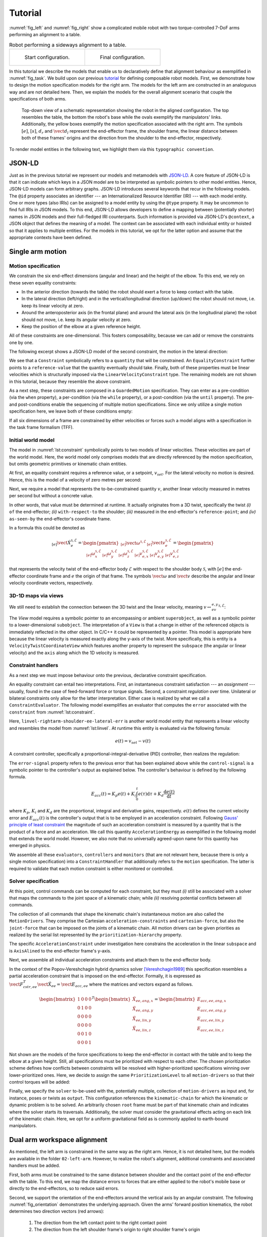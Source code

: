 ========
Tutorial
========

:numref:`fig_left` and :numref:`fig_right` show a complicated mobile robot with two torque-controlled 7-DoF arms performing an alignment to a table.

.. list-table:: Robot performing a sideways alignment to a table.

    * - .. _fig_left:
        .. figure:: _static/left.png

           Start configuration.

      - .. _fig_right:
        .. figure:: _static/centre.png

           Final configuration.

In this tutorial we describe the models that enable us to declaratively define that alignment behaviour as exemplified in :numref:`fig_task`.
We build upon our previous `tutorial <https://github.com/comp-rob2b/modelling-tutorial>`_ for defining composable robot models.
First, we demonstrate how to design the motion specification models for the right arm.
The models for the left arm are constructed in an analoguous way and are not detailed here.
Then, we explain the models for the overall alignment scenario that couple the specifications of both arms.

.. _fig_task:
.. figure:: _static/robot.webp

  Top-down view of a schematic representation showing the robot in the aligned configuration.
  The top resembles the table, the bottom the robot's base while the ovals exemplify the manipulators' links.
  Additionally, the yellow boxes exemplify the motion specification associated with the right arm.
  The symbols :math:`[e]`, :math:`[s]`, :math:`d_r` and :math:`\vect{d}_l` represent the end-effector frame, the shoulder frame, the linear distance between both of these frames' origins and the direction from the shoulder to the end-effector, respectively.

To render model entities in the following text, we highlight them via this ``typographic convention``.


JSON-LD
=======

Just as in the previous tutorial we represent our models and metamodels with `JSON-LD <https://www.w3.org/TR/json-ld/>`_.
A core feature of JSON-LD is that it can indicate which keys in a JSON model are to be interpreted as symbolic pointers to other model entities.
Hence, JSON-LD models can form arbitrary graphs.
JSON-LD introduces several keywords that recur in the following models.
The ``@id`` property associates an identifier --- an Internationalized Resource Identifier (IRI) --- with each model entity.
One or more types (also IRIs) can be assigned to a model entity by using the ``@type`` property.
It may be uncommon to find full IRIs in JSON models.
To this end, JSON-LD allows developers to define a mapping between (potentially shorter) names in JSON models and their full-fledged IRI counterparts.
Such information is provided via JSON-LD's ``@context``, a JSON object that defines the meaning of a model.
The context can be associated with each individual entity or hoisted so that it applies to multiple entities.
For the models in this tutorial, we opt for the latter option and assume that the appropriate contexts have been defined.


Single arm motion
=================

Motion specification
--------------------

We constrain the six end-effect dimensions (angular and linear) and the height of the elbow.
To this end, we rely on these seven equality constraints:

* In the anterior direction (towards the table) the robot should exert a force to keep contact with the table.
* In the lateral direction (left/right) and in the vertical/longitudinal direction (up/down) the robot should not move, i.e. keep its linear velocity at zero.
* Around the anteroposterior axis (in the frontal plane) and around the lateral axis (in the longitudinal plane) the robot should not move, i.e. keep its angular velocity at zero.
* Keep the position of the elbow at a given reference height.

All of these constraints are one-dimensional.
This fosters composability, because we can add or remove the constraints one by one.

The following excerpt shows a JSON-LD model of the second constraint, the motion in the lateral direction:

.. _lst:constraint:

.. code-block:: json
    :linenos:
    :caption: Example of an equality-constrained velocity.

    {
        "@id": "cstr-linvel-rightarm-shoulder-ee-lateral",
        "@type": [ "Constraint", "EqualityConstraint", "LinearVelocityConstraint" ],
        "quantity": "linvel-rightarm-shoulder-ee-lateral",
        "reference-value": "linvel-rightarm-shoulder-ee-lateral-ref"
    }

We see that a ``Constraint`` symbolically refers to a ``quantity`` that will be constrained.
An ``EqualityConstraint`` further points to a ``reference-value`` that the quantity eventually should take.
Finally, both of these properties must be linear velocities which is structurally imposed via the ``LinearVelocityConstraint`` type.
The remaining models are not shown in this tutorial, because they resemble the above constraint.

As a next step, these constraints are composed in a ``GuardedMotion`` specification.
They can enter as a pre-condition (via the ``when`` property), a per-condition (via the ``while`` property), or a post-condition (via the ``until`` property).
The pre- and post-conditions enable the sequencing of multiple motion specifications.
Since we only utilize a single motion specification here, we leave both of these conditions empty:

.. code-block:: json
    :linenos:
    :caption: A guarded motion composes a set of constraints.

    {
        "@id": "motion-rightarm",
        "@type": "GuardedMotion",
        "when": [],
        "while": [
            "cstr-frc-rightarm-ee-anteroposterior",
            "cstr-linvel-rightarm-shoulder-ee-vertical",
            "cstr-pos-rightarm-platform-elbow-height",
            "cstr-angvel-rightarm-shoulder-ee-anteroposterior",
            "cstr-angvel-rightarm-shoulder-ee-lateral",
            "cstr-linvel-rightarm-shoulder-ee-lateral"
        ],
        "until": []
    }

If all six dimensions of a frame are constrained by either velocities or forces such a model aligns with a specification in the task frame formalism (TFF).


Initial world model
-------------------

The model in :numref:`lst:constraint` symbolically points to two models of linear velocities.
These velocities are part of the world model.
Here, the world model only comprises models that are directly referenced by the motion specification, but omits geometric primitives or kinematic chain entities.

At first, an equality constraint requires a reference value, or a setpoint, :math:`v_{set}`.
For the lateral velocity no motion is desired.
Hence, this is the model of a velocity of zero metres per second:

.. code-block:: json
    :linenos:
    :caption: Model of a setpoint for the lateral velocity.

    {
        "@id": "linvel-rightarm-shoulder-ee-lateral-ref",
        "@type": [ "Quantity", "LinearVelocity" ],
        "quantity-kind": "LinearVelocity",
        "unit": "M-PER-SEC",
        "value": "0.0"
    }

Next, we require a model that represents the to-be-constrained quantity :math:`v`, another linear velocity measured in metres per second but without a concrete value.

.. _lst:linvel:

.. code-block:: json
    :linenos:
    :caption: Model of the "measured" lateral velocity.

    {
        "@id": "linvel-rightarm-shoulder-ee-lateral",
        "@type": [ "Quantity", "LinearVelocity" ],
        "quantity-kind": "LinearVelocity",
        "unit": "M-PER-SEC"
    }

In other words, that value must be determined at runtime.
It actually originates from a 3D twist, specifically the twist *(i)* ``of`` the end-effector; *(ii)* ``with-respect-to`` the shoulder; *(iii)* measured in the end-effector's ``reference-point``; and *(iv)* ``as-seen-by`` the end-effector's coordinate frame.

.. code-block:: json
    :linenos:
    :caption: Model of a 3D twist and its coordinate representation.

    {
        "@id": "twist-rightarm-shoulder-ee-ee",
        "@type": [ "VelocityTwist", "VelocityTwistCoordinate", "VectorXYZ" ],
        "of": "link-rightarm-ee",
        "with-respect-to": "link-rightarm-shoulder",
        "quantity-kind": [ "AngularVelocity", "LinearVelocity", "VectorXYZ" ],
        "reference-point": "point-rightarm-ee-origin",
        "as-seen-by": "frame-rightarm-ee",
        "unit": [ "RAD-PER-SEC", "M-PER-SEC" ]
    }

In a formula this could be denoted as

.. math::

  {}_{[e]}\dot{\vect{X}}_e^{\mathcal{S},\mathcal{E}}
  = \begin{pmatrix}
      {}_{[e]}\vect{\omega}^{\mathcal{S},\mathcal{E}} &
      {}_{[e]}\vect{v}_e^{\mathcal{S},\mathcal{E}}
    \end{pmatrix}
  = \begin{pmatrix}
      {}_{[e]}\omega_x^{\mathcal{S},\mathcal{E}} &
      {}_{[e]}\omega_y^{\mathcal{S},\mathcal{E}} &
      {}_{[e]}\omega_z^{\mathcal{S},\mathcal{E}} &
      {}_{[e]}v_{e,x}^{\mathcal{S},\mathcal{E}} &
      {}_{[e]}v_{e,y}^{\mathcal{S},\mathcal{E}} &
      {}_{[e]}v_{e,z}^{\mathcal{S},\mathcal{E}}
    \end{pmatrix}

that represents the velocity twist of the end-effector body :math:`\mathcal{E}` with respect to the shoulder body :math:`\mathcal{S}`, with :math:`[e]` the end-effector coordinate frame and :math:`e` the origin of that frame.
The symbols :math:`\vect{\omega}` and :math:`\vect{v}` describe the angular and linear velocity coordinate vectors, respectively.


3D-1D maps via views
--------------------

We still need to establish the connection between the 3D twist and the linear velocity, meaning :math:`v \leftrightarrow {}_ev_{e,y}^{\mathcal{S},\mathcal{E}}`:

.. code-block:: json
    :linenos:
    :caption: Model of a view into a 3D twist.

    {
        "@id": "view-linvel-rightarm-shoulder-ee-horiz",
        "@type": [ "View", "VelocityTwistCoordinateView" ],
        "superobject": "twist-rightarm-shoulder-ee-ee",
        "subobject": "linvel-rightarm-shoulder-ee-horiz",
        "subspace": "linear-velocity",
        "axis": "y"
    }

The `View` model requires a symbolic pointer to an encompassing or ambient ``superobject``, as well as a symbolic pointer to a lower-dimensional ``subobject``.
The interpretation of a ``View`` is that a change in either of the referenced objects is immediately reflected in the other object.
In C/C++ it could be represented by a pointer.
This model is appropriate here because the linear velocity is measured exactly along the y-axis of the twist.
More specifically, this is entity is a ``VelocityTwistCoordinateView`` which features another property to represent the ``subspace`` (the angular or linear velocity) and the ``axis`` along which the 1D velocity is measured.


Constraint handlers
-------------------

As a next step we must impose behaviour onto the previous, declarative constraint specification.

An equality constraint can entail two interpretations.
First, an instantaneous constraint satisfaction --- an *assignment* --- usually, found in the case of feed-forward force or torque signals.
Second, a constraint *regulation* over time.
Unilateral or bilateral constraints only allow for the latter interpretation.
Either case is realized by what we call a ``ConstraintEvaluator``.
The following model exemplifies an evaluator that computes the ``error`` associated with the ``constraint`` from :numref:`lst:constraint`.

.. code-block:: json
    :linenos:
    :caption: Constraint evaluator that represents an error computation.

    {
        "@id": "eval-linvel-rightarm-shoulder-ee-lateral",
        "@type": [ "ConstraintEvaluator", "ErrorEvaluator" ],
        "constraint": "cstr-linvel-rightarm-shoulder-ee-lateral",
        "error": "linvel-rightarm-shoulder-ee-lateral-err"
    }

Here, ``linvel-rightarm-shoulder-ee-lateral-err`` is another world model entity that represents a linear velocity and resembles the model from :numref:`lst:linvel`.
At runtime this entity is evaluated via the following fomula:

.. math::

  e(t) = v_{set} - v(t)

A constraint controller, specifically a proportional-integral-derivative (PID) controller, then realizes the regulation:

.. code-block:: json
    :linenos:
    :caption: Model of a constraint controller to compute an acceleration energy.

    {
        "@id": "ctrl-linvel-rightarm-shoulder-ee-lateral",
        "@type": [ "Controller", "ProportionalIntegralDerivative" ],
        "error-signal": "linvel-rightarm-shoulder-ee-lateral-err",
        "control-signal": "eacc-rightarm-shoulder-ee-lin-y",
        "proportional-gain": "5.0",
        "integral-gain": "1.0",
        "derivative-gain": "3.0"
    }


The ``error-signal`` property refers to the previous error that has been explained above while the ``control-signal`` is a symbolic pointer to the controller's output as explained below.
The controller's behaviour is defined by the following formula.

.. math::

  E_{acc}(t) = K_p e(t) + K_i \int_0^t e(\tau) \mathrm{d}\tau + K_d \frac{\mathrm{d}e(t)}{\mathrm{d}t}

where :math:`K_p`, :math:`K_i` and :math:`K_d` are the proportional, integral and derivative gains, respectively.
:math:`e(t)` defines the current velocity error and :math:`E_{acc}(t)` is the controller's output that is to be employed in an acceleration constraint.
Following `Gauss' principle of least constraint <https://en.wikipedia.org/wiki/Gauss%27s_principle_of_least_constraint>`_ the magnitude of such an acceleration constraint is measured by a quantity that is the product of a force and an acceleration.
We call this quantity ``AccelerationEnergy`` as exemplified in the following model that extends the world model.
However, we also note that no universally agreed-upon name for this quantity has emerged in physics.

.. code-block:: json
    :linenos:
    :caption: An acceleration constraint, the output of the constraint controller.

    {
        "@id": "eacc-rightarm-shoulder-ee-lin-y",
        "@type": [ "Quantity", "AccelerationEnergy" ],
        "quantity-kind": "AccelerationEnergy",
        "unit": "N-M2-PER-SEC2"
    }


We assemble all these ``evaluators``, ``controllers`` and ``monitors`` (that are not relevant here, because there is only a single motion specification) into a ``ConstraintHandler`` that additionally refers to the ``motion`` specification.
The latter is required to validate that each motion constraint is either monitored or controlled.

.. code-block:: json
    :linenos:
    :caption: A constraint handler to assemble controllers and monitors.

    {
        "@id": "cstr-rightarm",
        "@type": "ConstraintHandler",
        "motion": "motion-rightarm",
        "evaluators": [
            "eval-frc-rightarm-ee-anteroposterior",
            "eval-linvel-rightarm-shoulder-ee-vertical",
            "eval-pos-rightarm-platform-elbow-height",
            "eval-angvel-rightarm-shoulder-ee-anteroposterior",
            "eval-angvel-rightarm-shoulder-ee-lateral",
            "eval-linvel-rightarm-shoulder-ee-lateral"
        ],
        "monitors": [],
        "controllers": [
            "ctrl-linvel-rightarm-shoulder-ee-vertical",
            "ctrl-pos-rightarm-platform-elbow-height",
            "ctrl-angvel-rightarm-shoulder-ee-anteroposterior",
            "ctrl-angvel-rightarm-shoulder-ee-lateral",
            "ctrl-linvel-rightarm-shoulder-ee-lateral"
        ]
    }


Solver specification
--------------------

At this point, control commands can be computed for each constraint, but they must *(i)* still be associated with a solver that maps the commands to the joint space of a kinematic chain; while *(ii)* resolving potential conflicts between all commands.

The collection of all commands that shape the kinematic chain's instantaneous motion are also called the ``MotionDrivers``.
They comprise the Cartesian ``acceleration-constraints`` and ``cartesian-force``, but also the ``joint-force`` that can be imposed on the joints of a kinematic chain.
All motion drivers can be given priorities as realized by the serial list represented by the ``prioritization-hierarchy`` property.

.. code-block:: json
    :linenos:
    :caption: The inputs of a solver, also known as the motion drivers.

    {
        "@id": "drv-rightarm",
        "@type": "MotionDrivers",
        "acceleration-constraint": [
            "spec-acc-rightarm-ee"
        ],
        "cartesian-force": [
            "spec-frc-rightarm-ee-z",
            "spec-frc-rightarm-elbow"
        ],
        "joint-force": [],
        "prioritization-hierarchy": [
            "prio-rightarm"
        ]
    }

The specific ``AccelerationConstraint`` under investigation here constrains the acceleration in the linear ``subspace`` and is ``AxisAlined`` to the end-effector frame's y-axis.

.. code-block:: json
    :linenos:
    :caption: A single axis-aligned acceleration constraint.

    {
        "@id": "acc-cstr-rightarm-shoulder-ee-lin-y",
        "@type": [ "AccelerationConstraint", "AxisAligned" ],
        "subspace": "linear-acceleration",
        "axis": "y",
        "acceleration-energy": "eacc-rightarm-shoulder-ee-lin-y"
    }

Next, we assemble all individual acceleration constraints and attach them to the end-effector body.

.. code-block:: json
    :linenos:
    :caption: A collection of acceleration constraints.

    {
        "@id": "spec-acc-rightarm-ee",
        "@type": "AccelerationConstraintSpecification",
        "constraints": [
            "acc-cstr-rightarm-shoulder-ee-lin-y",
            "acc-cstr-rightarm-shoulder-ee-ang-x",
            "acc-cstr-rightarm-shoulder-ee-ang-y",
            "acc-cstr-rightarm-shoulder-ee-lin-z"
        ],
        "attached-to": "link-rightarm-ee"
    }

In the context of the Popov-Vereshchagin hybrid dynamics solver [Vereshchagin1989]_ this specification resembles a partial acceleration constraint that is imposed on the end-effector.
Formally, it is expressed as :math:`\vect{F}_{cstr,ee}^T \ddot{\vect{X}}_{ee} = \vect{E}_{acc,ee}` where the matrices and vectors expand as follows.

.. math::

  \begin{bmatrix}
    1 & 0 & 0 & 0 \\
    0 & 1 & 0 & 0 \\
    0 & 0 & 0 & 0 \\
    0 & 0 & 0 & 0 \\
    0 & 0 & 1 & 0 \\
    0 & 0 & 0 & 1
  \end{bmatrix}^T
  \begin{bmatrix}
    \ddot{X}_{ee,ang,x} \\
    \ddot{X}_{ee,ang,y} \\
    \ddot{X}_{ee,lin,y} \\
    \ddot{X}_{ee,lin,z}
  \end{bmatrix}
  =
  \begin{bmatrix}
    E_{acc,ee,ang,x} \\
    E_{acc,ee,ang,y} \\
    E_{acc,ee,lin,y} \\
    E_{acc,ee,lin,z}
  \end{bmatrix}

Not shown are the models of the force specifications to keep the end-effector in contact with the table and to keep the elbow at a given height.
Still, all specifications must be prioritized with respect to each other.
The chosen prioritization scheme defines how conflicts between constraints will be resolved with higher-prioritized specifications winning over lower-prioritized ones.
Here, we decide to assign the same ``PrioritizationLevel`` to all ``motion-drivers`` so that their control torques will be added:

.. code-block:: json
    :linenos:
    :caption: The motion drivers in a single prioritization level have the same priority.

    {
        "@id": "prio-rightarm",
        "@type": "PrioritizationLevel",
        "motion-drivers": [
            "spec-acc-rightarm-ee",
            "spec-frc-rightarm-ee-z",
            "spec-frc-rightarm-elbow"
        ]
    }

Finally, we specify the ``solver`` to-be-used with the, potentially multiple, collection of ``motion-drivers`` as input and, for instance, poses or twists as ``output``.
This configuration references the ``kinematic-chain`` for which the kinematic or dynamic problem is to be solved.
An arbitrarily chosen ``root`` frame must be part of that kinematic chain and indicates where the solver starts its traversals.
Additionally, the solver must consider the gravitational effects acting on each link of the kinematic chain.
Here, we opt for a uniform gravitational field as is commonly applied to earth-bound manipulators.

.. code-block:: json
    :linenos:
    :caption: Composing a solver with its input and output arguments.

    {
        "@id": "slv-rightarm",
        "@type": "SolverWithInputAndOutput",
        "motion-drivers": [ "drv-rightarm" ],
        "output": [
            "pose-rightarm-elbow-ee",
            "twist-rightarm-shoulder-ee"
        ],
        "kinematic-chain": "chain-rightarm",
        "root": "frame-rightarm-shoulder",
        "gravity": "earth-uniform-gravitational-field",
        "solver": "AccelerationConstrainedHybridDynamicsAlgorithm"
    }


Dual arm workspace alignment
============================

As mentioned, the left arm is constrained in the same way as the right arm.
Hence, it is not detailed here, but the models are available in the folder ``02-left-arm``.
However, to realize the robot's alignment, additional constraints and associated handlers must be added.

First, both arms must be constrained to the same distance between shoulder and the contact point of the end-effector with the table.
To this end, we map the distance errors to forces that are either applied to the robot's mobile base or directly to the end-effectors, so to reduce said errors.

Second, we support the orientation of the end-effectors around the vertical axis by an angular constraint.
The following :numref:`fig_orientation` demonstrates the underlying approach.
Given the arms' forward position kinematics, the robot determines two direction vectors (red arrows):

  1. The direction from the left contact point to the right contact point

  2. The direction from the left shoulder frame's origin to right shoulder frame's origin

Now, it can determine the angle (in the horizontal plane) between those two direction vectors.
The inverse of that angle is then the reference value of the angular equality constraint around the vertical axis.

.. _fig_orientation:
.. figure:: _static/orientation.webp

  Geometric setup to determine the angle :math:`\alpha` to orient the end-effectors around the vertical axis.

Apart from the overall approach we don't discuss the model here, but focus on the explanation of the distance constraint.


Motion specification
--------------------

For the right arm the underlying constraint is given by the following model (:math:`d_{min} \le d \le d_{max}`).

.. code-block:: json
    :linenos:
    :caption: A bilateral constraint on a linear distance.

    {
        "@id": "cstr-dist-rightarm-shoulder-ee",
        "@type": [ "Constraint", "BilateralConstraint", "LinearDistanceConstraint" ],
        "quantity": "dist-rightarm-shoulder-ee",
        "lower-threshold": "dist-rightarm-shoulder-ee-lower",
        "upper-threshold": "dist-rightarm-shoulder-ee-upper"
    }

In contrast to the equality constraint before, this model exemplifies a ``BilateralConstraint``, or "tube", with a ``lower-threshold`` and an ``upper-threshold`` that the constrained ``quantity`` should eventually lie in between.


Initial world model
-------------------

The referenced entities again are part of the world model.
At first, we require a ``LinearDistance`` distance (:math:`d`) with its associated QUDT ``quantity-kind``.
In general, a linear distance can be measured ``between-entities`` that comprise geometric primitives such as points, lines or planes.
In this case, we narrow the selection of the allowed primitives to points via the ``PointToPointDistance`` type and demand for the coordinate representation to be measured in metres.
Notice, that a distance is *(i)* a scalar quantity; and *(ii)* invariant with respect to a chosen coordinate frame and, hence, does **not** require an ``as-seen-by`` property that references a frame.

.. code-block:: json
    :linenos:
    :caption: A linear distance together with its coordinate representation.

    {
        "@id": "dist-rightarm-shoulder-ee",
        "@type": [ "Quantity", "LinearDistance", "PointToPointDistance", "LinearDistanceCoordinate" ],
        "between-entities": [
            "point-rightarm-shoulder-origin",
            "point-rightarm-ee-origin"
        ],
        "quantity-kind": "Distance",
        "unit": "M"
    }

The model of the distance's lower and upper thresholds (:math:`d_{min}` and :math:`d_{max}`) resemble the distance but with concrete values:

.. code-block:: json
    :linenos:
    :caption: Lower and upper thresholds associated with the bilateral constraint.

    {
        "@id": "dist-rightarm-shoulder-ee-lower",
        "@type": [ "Quantity", "Distance" ],
        "unit": "M",
        "value": "0.68"
    },
    {
        "@id": "dist-rightarm-shoulder-ee-upper",
        "@type": [ "Quantity", "Distance" ],
        "unit": "M",
        "value": "0.72"
    }

The robot computes the pose of the end-effector with respect to the shoulder :math:`{}^e\vect{X}_s = [{}^e\vect{R}_s, {}_s\vect{p}^{s,e}]` via the forward position kinematics map.
Here, the first entry in the matrix represents the orientation of the end-effector with respect to the shoulder while the last entry is the position of the end-effector frame's origin with respect to the shoulder frame's origin as seen by the shoulder coordinate frame.
The textual model of this pose is given by:

.. code-block:: json
    :linenos:
    :caption: Pose computed by the right arm's forwad position kinematics.

    {
        "@id": "pose-rightarm-shoulder-ee",
        "@type": [ "Pose", "PoseCoordinate", "DirectionCosineXYZ", "VectorXYZ" ],
        "of": "frame-rightarm-ee",
        "with-respect-to": "frame-rightarm-shoulder",
        "quantity-kind": [ "Angle", "Length" ],
        "as-seen-by": "frame-rightarm-shoulder",
        "unit": [ "UNITLESS", "M" ]
    }

Additionally, in the following, the robot will also need the direction vector from the shoulder frame's origin to the end-effector frame's origin (:math:`\vect{d}`) and its coordinate representation (:math:`{}_s\vect{d}`).
A direction vector is a unit vector, i.e. a vector divided by its length.
Thus, it is a dimensionless and unitless quantity:

.. code-block:: json
    :linenos:
    :caption: Model of a direction vector and its coordiante representation.

    {
        "@id": "dir-rightarm-shoulder-to-ee",
        "@type": [ "3D", "Direction", "DirectionCoordinate" ],
        "quantity-kind": "Dimensionless",
        "as-seen-by": "frame-rightarm-shoulder",
        "unit": "UNITLESS"
    }


3D-to-1D maps via operators
---------------------------

The robot maps the afore-mentioned pose to the distance via the well-known formula :math:`d^{s,e} = ||\vect{p}^{s,e}||` that is modeled as:

.. code-block:: json
    :linenos:
    :caption: Operator that computes the linear distance between the two origins of the frames associated with a pose.

    {
        "@id": "pose-to-dist-rightarm",
        "@type": "PoseToLinearDistance",
        "pose": "pose-rightarm-shoulder-ee",
        "distance": "dist-rightarm-shoulder-ee"
    }

Similarly, the map from the pose to the direction, is represented by the mathematical formula :math:`{}_s\vect{d} = \frac{{}_s\vect{p}^{s,e}}{||{}_s\vect{p}^{s,e}||}` and the following textual model:

.. code-block:: json
    :linenos:
    :caption: Operator that computes the direction from a pose's position.

    {
        "@id": "pose-to-dir-rightarm",
        "@type": "PoseToDirection",
        "pose": "pose-rightarm-shoulder-ee",
        "direction": "dir-rightarm-shoulder-to-ee"
    }


Constraint handlers
-------------------

Just as in the case of a single arm, a constraint controller is required to enforce the constraint.
As a first step, the bilateral constraint is evaluated to an error via the following algorithm:

.. math::

  e(t) =
  \begin{cases}
    d(t) - d_{min}, & \text{if } d(t) < d_{min} \\
    0,              & \text{if } d_{min} \le d(t) \le d_{max} \\
    d(t) - d_{max}, & \text{if } d(t) > d_{max}
  \end{cases}

The resulting error feeds into a PID-like controller that features an exponentially-decaying integral term (with a decay rate :math:`0 \lt \lambda \lt 1`):
The benefit of this decaying integral term is that the control command reduces over time once the distance is within the specified boundaries.

.. math::

  f(t) = K_p e(t) + K_i \int_0^t e^{\lambda (\tau - t)} e(\tau) \mathrm{d}\tau + K_d \frac{\mathrm{d}e(t)}{\mathrm{d}t}

.. note::

  Notice the difference between :math:`e(t)`, which represents the previously-defined error, whereas :math:`e` (in the integral term) is Euler's number.

The following model captures this controller:

.. code-block:: json
    :linenos:
    :caption: Model of a constraint controller to compute a force given the distance constraint.

    {
        "@id": "ctrl-dist-rightarm-shoulder-ee",
        "@type": [ "Controller", "ProportionalIntegralDerivative", "DecayingIntegralTerm" ],
        "error-signal": "dist-rightarm-shoulder-ee-err",
        "control-signal": "frc-rightarm-dist",
        "proportional-gain": "450.0",
        "integral-gain": "65.5",
        "derivative-gain": "80.0",
        "decay-rate": "0.99"
    }

Here, the ``control-signal`` is the one-dimensional force (:math:`f`):

.. code-block:: json
    :linenos:
    :caption: The one-dimensional force referenced in the previous model.

    {
        "@id": "frc-rightarm-dist",
        "@type": [ "Quantity", "Force" ],
        "quantity-kind": "Force",
        "unit": "N"
    }


1D-to-3D maps via operators
---------------------------

To command the robot a three-dimensional wrench measured at the reference point :math:`e` (:math:`\vect{w}_e`) and its coordinate representation (:math:`{}_e\vect{w}_e`) is required:

.. code-block:: json
    :linenos:
    :caption: A three-dimensional wrench used to command the right arm.

    {
        "@id": "wrench-rightarm-dist-ee",
        "@type": [ "3D", "Wrench", "WrenchCoordinate", "VectorXYZ" ],
        "quantity-kind": [ "Torque", "Force" ],
        "reference-point": "point-rightarm-ee-origin",
        "as-seen-by": "frame-rightarm-ee",
        "unit": [ "N-M", "N" ]
    }

Once the controller's output is known it is mapped from the 1D force to a 3D wrench, more specifically a *pure force* where the torque is zero:

.. math::

  {}_e\vect{w}_e =
  \begin{pmatrix}
    f \cdot {}_e\vect{d} &
    {}_e\vect{0}_e
  \end{pmatrix}

The associated model of this computation is as follows:

.. code-block:: json
    :linenos:
    :caption: An operator that establishes the relation between the one-dimensional force and the three-dimensional wrench.

    {
        "@id": "compute-wrench-rightarm-dist",
        "@type": "PureForceFromDirectionAndMagnitude",
        "magnitude": "frc-rightarm-dist",
        "direction": "dir-rightarm-shoulder-to-ee",
        "wrench": "wrench-rightarm-dist-platform"
    }

Real-world demo
===============

Robot performing alignment to a table.
--------------------------------------

**Scenario 1:** Aligning with an actively-controlled mobile base while the arms only maintain contact with the table’s edge similar to whiskers.

.. raw:: html

    <video width="640" height="480" controls style="margin-top: -4em; margin-bottom: 2em;">
      <source src="_static/sc1-push-back.mp4" type="video/mp4">
      Your browser does not support the video tag.
    </video>

**Scenario 2:** Aligning through forces exerted by the arms to the table while the base remains passive.

.. raw:: html

    <video width="640" height="480" controls style="margin-top: -4em; margin-bottom: 2em;">
      <source src="_static/sc2-push-back.mp4" type="video/mp4">
      Your browser does not support the video tag.
    </video>

Discussion
==========

It is interesting to compare the notation in the above mathematical formulae to the textual, JSON-LD models.
In the former, the location of the symbols or the font type indicate meaning for a *human* reader, but not a computer.
Additionally, the symbols in the formulae lack further, explicit descriptions.
These are instead spread in the surrounding text, again for a *human*.
However, JSON-LD models are **computer-interpretable** because ...

* ... model entities can explicitly refer to other entities resulting in arbitrarily structured graphs that may even contain cycles.

* ... each argument, or property, of an entity is named and, hence, clearly indicated in the models.

Additionally, the models are **composable**, a structural requirement which entails that we can always add new entities *and* refer to the already existing entities.
For instance, to adapt constraints' thresholds we can assign a trajectory generator that references the threshold entities.
*The* main design driver is that each entity features an identifier via JSON-LD's ``@id`` property.
Notice, that these identifiers are a prerequisite for the above-mentioned graph structures.

The final design criterion is **compositionality**: the semantics or meaning of every (composed) model must only follow from the semantics of the individual models and the composition rules or composition relation.
As a result the models are free from implicit assumptions that could lead to an ambiguous interpretation.

The "art" in the **design** of such (meta)models is to identify which properties should be part of a model entity and which information is better expressed as a separate relation: the perfect model represents *exactly* the required information, nothing more and nothing less.
The underlying design insights can only originate from expert knowledge and an in-depth domain analysis.

These benefits of the models are plentiful and range from checking constraints (cf. `SHACL <https://www.w3.org/TR/shacl/>`_), over rewriting the graphs to generating correct-by-construction code.

References
==========

.. [Vereshchagin1989] Anatolii Fedorovich Vereshchagin, "*Modelling and control of motion of manipulational Robots*", in Soviet Journal of Computer and Systems Sciences, **27(9)**, pp. 29-38, 1989.